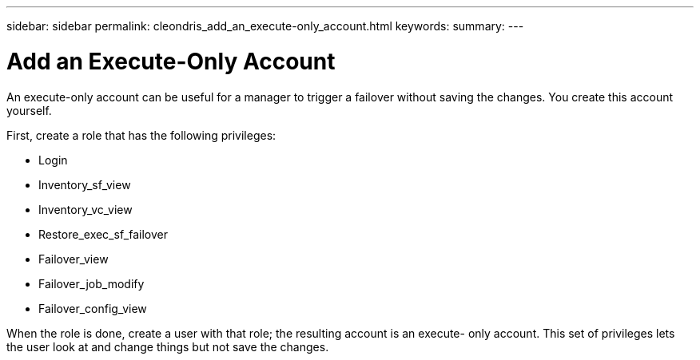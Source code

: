 ---
sidebar: sidebar
permalink: cleondris_add_an_execute-only_account.html
keywords:
summary:
---

= Add an Execute-Only Account
:hardbreaks:
:nofooter:
:icons: font
:linkattrs:
:imagesdir: ./media/

//
// This file was created with NDAC Version 0.9 (July 10, 2020)
//
// 2020-07-10 10:54:35.959945
//

[.lead]

An execute-only account can be useful for a manager to trigger a failover without saving the changes. You create this account yourself.

First, create a role that has the following privileges:

* Login

* Inventory_sf_view

* Inventory_vc_view

* Restore_exec_sf_failover

* Failover_view

* Failover_job_modify

* Failover_config_view

When the role is done, create a user with that role; the resulting account is an execute- only account. This set of privileges lets the user look at and change things but not save the changes.
